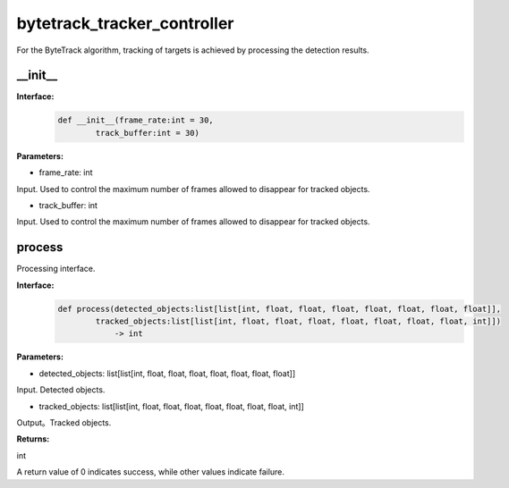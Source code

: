 bytetrack_tracker_controller
____________________________________________

For the ByteTrack algorithm, tracking of targets is achieved by processing the detection results.

\_\_init\_\_
>>>>>>>>>>>>>>>

**Interface:**
    .. code-block:: python
          
        def __init__(frame_rate:int = 30, 
                track_buffer:int = 30)


**Parameters:**

* frame_rate: int

Input. Used to control the maximum number of frames allowed to disappear for tracked objects.

* track_buffer: int

Input. Used to control the maximum number of frames allowed to disappear for tracked objects.



process
>>>>>>>>>>>>>

Processing interface.

**Interface:**
    .. code-block:: python

        def process(detected_objects:list[list[int, float, float, float, float, float, float, float]], 
                tracked_objects:list[list[int, float, float, float, float, float, float, float, int]]) 
                    -> int

**Parameters:**

* detected_objects: list[list[int, float, float, float, float, float, float, float]]

Input. Detected objects.

* tracked_objects: list[list[int, float, float, float, float, float, float, float, int]]

Output。Tracked objects.

**Returns:**

int

A return value of 0 indicates success, while other values indicate failure.